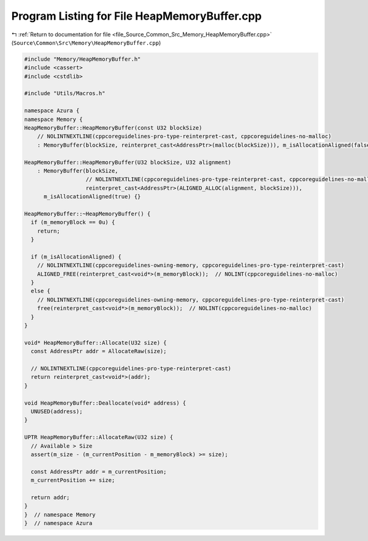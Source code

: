 
.. _program_listing_file_Source_Common_Src_Memory_HeapMemoryBuffer.cpp:

Program Listing for File HeapMemoryBuffer.cpp
=============================================

|exhale_lsh| :ref:`Return to documentation for file <file_Source_Common_Src_Memory_HeapMemoryBuffer.cpp>` (``Source\Common\Src\Memory\HeapMemoryBuffer.cpp``)

.. |exhale_lsh| unicode:: U+021B0 .. UPWARDS ARROW WITH TIP LEFTWARDS

.. code-block:: cpp

   #include "Memory/HeapMemoryBuffer.h"
   #include <cassert>
   #include <cstdlib>
   
   #include "Utils/Macros.h"
   
   namespace Azura {
   namespace Memory {
   HeapMemoryBuffer::HeapMemoryBuffer(const U32 blockSize)
       // NOLINTNEXTLINE(cppcoreguidelines-pro-type-reinterpret-cast, cppcoreguidelines-no-malloc)
       : MemoryBuffer(blockSize, reinterpret_cast<AddressPtr>(malloc(blockSize))), m_isAllocationAligned(false) {}
   
   HeapMemoryBuffer::HeapMemoryBuffer(U32 blockSize, U32 alignment)
       : MemoryBuffer(blockSize,
                      // NOLINTNEXTLINE(cppcoreguidelines-pro-type-reinterpret-cast, cppcoreguidelines-no-malloc)
                      reinterpret_cast<AddressPtr>(ALIGNED_ALLOC(alignment, blockSize))),
         m_isAllocationAligned(true) {}
   
   HeapMemoryBuffer::~HeapMemoryBuffer() {
     if (m_memoryBlock == 0u) {
       return;
     }
   
     if (m_isAllocationAligned) {
       // NOLINTNEXTLINE(cppcoreguidelines-owning-memory, cppcoreguidelines-pro-type-reinterpret-cast)
       ALIGNED_FREE(reinterpret_cast<void*>(m_memoryBlock));  // NOLINT(cppcoreguidelines-no-malloc)
     }
     else {
       // NOLINTNEXTLINE(cppcoreguidelines-owning-memory, cppcoreguidelines-pro-type-reinterpret-cast)
       free(reinterpret_cast<void*>(m_memoryBlock));  // NOLINT(cppcoreguidelines-no-malloc)
     }
   }
   
   void* HeapMemoryBuffer::Allocate(U32 size) {
     const AddressPtr addr = AllocateRaw(size);
   
     // NOLINTNEXTLINE(cppcoreguidelines-pro-type-reinterpret-cast)
     return reinterpret_cast<void*>(addr);
   }
   
   void HeapMemoryBuffer::Deallocate(void* address) {
     UNUSED(address);
   }
   
   UPTR HeapMemoryBuffer::AllocateRaw(U32 size) {
     // Available > Size
     assert(m_size - (m_currentPosition - m_memoryBlock) >= size);
   
     const AddressPtr addr = m_currentPosition;
     m_currentPosition += size;
   
     return addr;
   }
   }  // namespace Memory
   }  // namespace Azura
